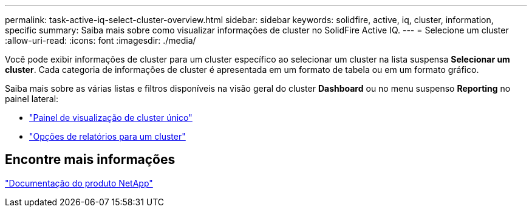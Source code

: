 ---
permalink: task-active-iq-select-cluster-overview.html 
sidebar: sidebar 
keywords: solidfire, active, iq, cluster, information, specific 
summary: Saiba mais sobre como visualizar informações de cluster no SolidFire Active IQ. 
---
= Selecione um cluster
:allow-uri-read: 
:icons: font
:imagesdir: ./media/


[role="lead"]
Você pode exibir informações de cluster para um cluster específico ao selecionar um cluster na lista suspensa *Selecionar um cluster*. Cada categoria de informações de cluster é apresentada em um formato de tabela ou em um formato gráfico.

Saiba mais sobre as várias listas e filtros disponíveis na visão geral do cluster *Dashboard* ou no menu suspenso *Reporting* no painel lateral:

* link:task-active-iq-single-cluster-view-dashboard.html["Painel de visualização de cluster único"]
* link:task-active-iq-reporting-options.html["Opções de relatórios para um cluster"]




== Encontre mais informações

https://www.netapp.com/support-and-training/documentation/["Documentação do produto NetApp"^]
